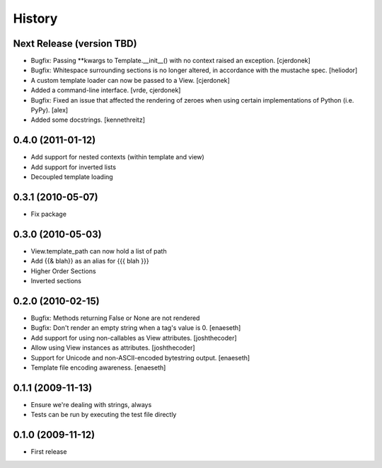History
=======

Next Release (version TBD)
--------------------------
* Bugfix: Passing **kwargs to Template.__init__() with no context
  raised an exception. [cjerdonek]
* Bugfix: Whitespace surrounding sections is no longer altered, in
  accordance with the mustache spec. [heliodor]
* A custom template loader can now be passed to a View. [cjerdonek]
* Added a command-line interface. [vrde, cjerdonek]
* Bugfix: Fixed an issue that affected the rendering of zeroes when using
  certain implementations of Python (i.e. PyPy). [alex]
* Added some docstrings. [kennethreitz]

0.4.0 (2011-01-12)
------------------
* Add support for nested contexts (within template and view)
* Add support for inverted lists
* Decoupled template loading

0.3.1 (2010-05-07)
------------------

* Fix package

0.3.0 (2010-05-03)
------------------

* View.template_path can now hold a list of path
* Add {{& blah}} as an alias for {{{ blah }}}
* Higher Order Sections
* Inverted sections

0.2.0 (2010-02-15)
------------------

* Bugfix: Methods returning False or None are not rendered
* Bugfix: Don't render an empty string when a tag's value is 0. [enaeseth]
* Add support for using non-callables as View attributes. [joshthecoder]
* Allow using View instances as attributes. [joshthecoder]
* Support for Unicode and non-ASCII-encoded bytestring output. [enaeseth]
* Template file encoding awareness. [enaeseth]

0.1.1 (2009-11-13)
------------------

* Ensure we're dealing with strings, always
* Tests can be run by executing the test file directly

0.1.0 (2009-11-12)
------------------

* First release
